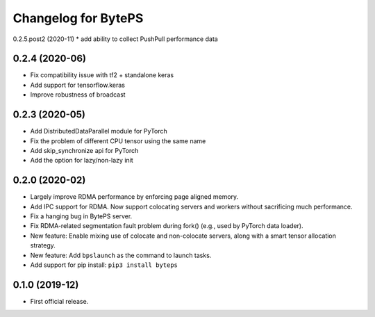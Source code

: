^^^^^^^^^^^^^^^^^^^^^^^^^^^^^^^^^^^^^^^^^^^^^^^^^^^^^^^^
Changelog for BytePS
^^^^^^^^^^^^^^^^^^^^^^^^^^^^^^^^^^^^^^^^^^^^^^^^^^^^^^^^
0.2.5.post2 (2020-11)
* add ability to collect PushPull performance data

0.2.4 (2020-06)
------------------
* Fix compatibility issue with tf2 + standalone keras
* Add support for tensorflow.keras
* Improve robustness of broadcast


0.2.3 (2020-05)
------------------
* Add DistributedDataParallel module for PyTorch
* Fix the problem of different CPU tensor using the same name
* Add skip_synchronize api for PyTorch
* Add the option for lazy/non-lazy init


0.2.0 (2020-02)
------------------
* Largely improve RDMA performance by enforcing page aligned memory.
* Add IPC support for RDMA. Now support colocating servers and workers without sacrificing much performance.
* Fix a hanging bug in BytePS server.
* Fix RDMA-related segmentation fault problem during fork() (e.g., used by PyTorch data loader).
* New feature: Enable mixing use of colocate and non-colocate servers, along with a smart tensor allocation strategy.
* New feature: Add ``bpslaunch`` as the command to launch tasks.
* Add support for pip install: ``pip3 install byteps``


0.1.0 (2019-12)
------------------
* First official release.
